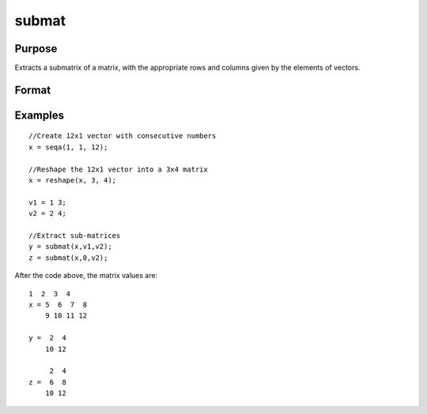 
submat
==============================================

Purpose
----------------
Extracts a submatrix of a matrix, with the appropriate rows and columns given by the elements of vectors.

Format
----------------
.. function:: submat(x, r, c)

    :param x: NxK matrix.
    :type x: TODO

    :param r: LxM matrix of row indices.
    :type r: TODO

    :param c: PxQ matrix of column indices.
    :type c: TODO

    :returns: y (*TODO*), (L*M)x(P*Q) submatrix of x, y may be larger
        than x.

Examples
----------------

::

    //Create 12x1 vector with consecutive numbers
    x = seqa(1, 1, 12);
    
    //Reshape the 12x1 vector into a 3x4 matrix
    x = reshape(x, 3, 4);
    
    v1 = 1 3;
    v2 = 2 4;
    
    //Extract sub-matrices
    y = submat(x,v1,v2);
    z = submat(x,0,v2);

After the code above, the matrix values are:

::

    1  2  3  4
    x = 5  6  7  8
        9 10 11 12
    
    y =  2  4
        10 12
    
         2  4
    z =  6  8
        10 12

.. seealso:: Functions :func:`diag`, :func:`vec`, :func:`reshape`
